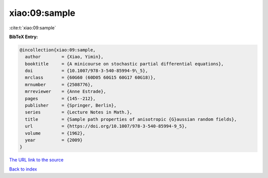 xiao:09:sample
==============

:cite:t:`xiao:09:sample`

**BibTeX Entry:**

.. code-block:: bibtex

   @incollection{xiao:09:sample,
     author        = {Xiao, Yimin},
     booktitle     = {A minicourse on stochastic partial differential equations},
     doi           = {10.1007/978-3-540-85994-9\_5},
     mrclass       = {60G60 (60D05 60G15 60G17 60G18)},
     mrnumber      = {2508776},
     mrreviewer    = {Anne Estrade},
     pages         = {145--212},
     publisher     = {Springer, Berlin},
     series        = {Lecture Notes in Math.},
     title         = {Sample path properties of anisotropic {G}aussian random fields},
     url           = {https://doi.org/10.1007/978-3-540-85994-9_5},
     volume        = {1962},
     year          = {2009}
   }

`The URL link to the source <https://doi.org/10.1007/978-3-540-85994-9_5>`__


`Back to index <../By-Cite-Keys.html>`__
